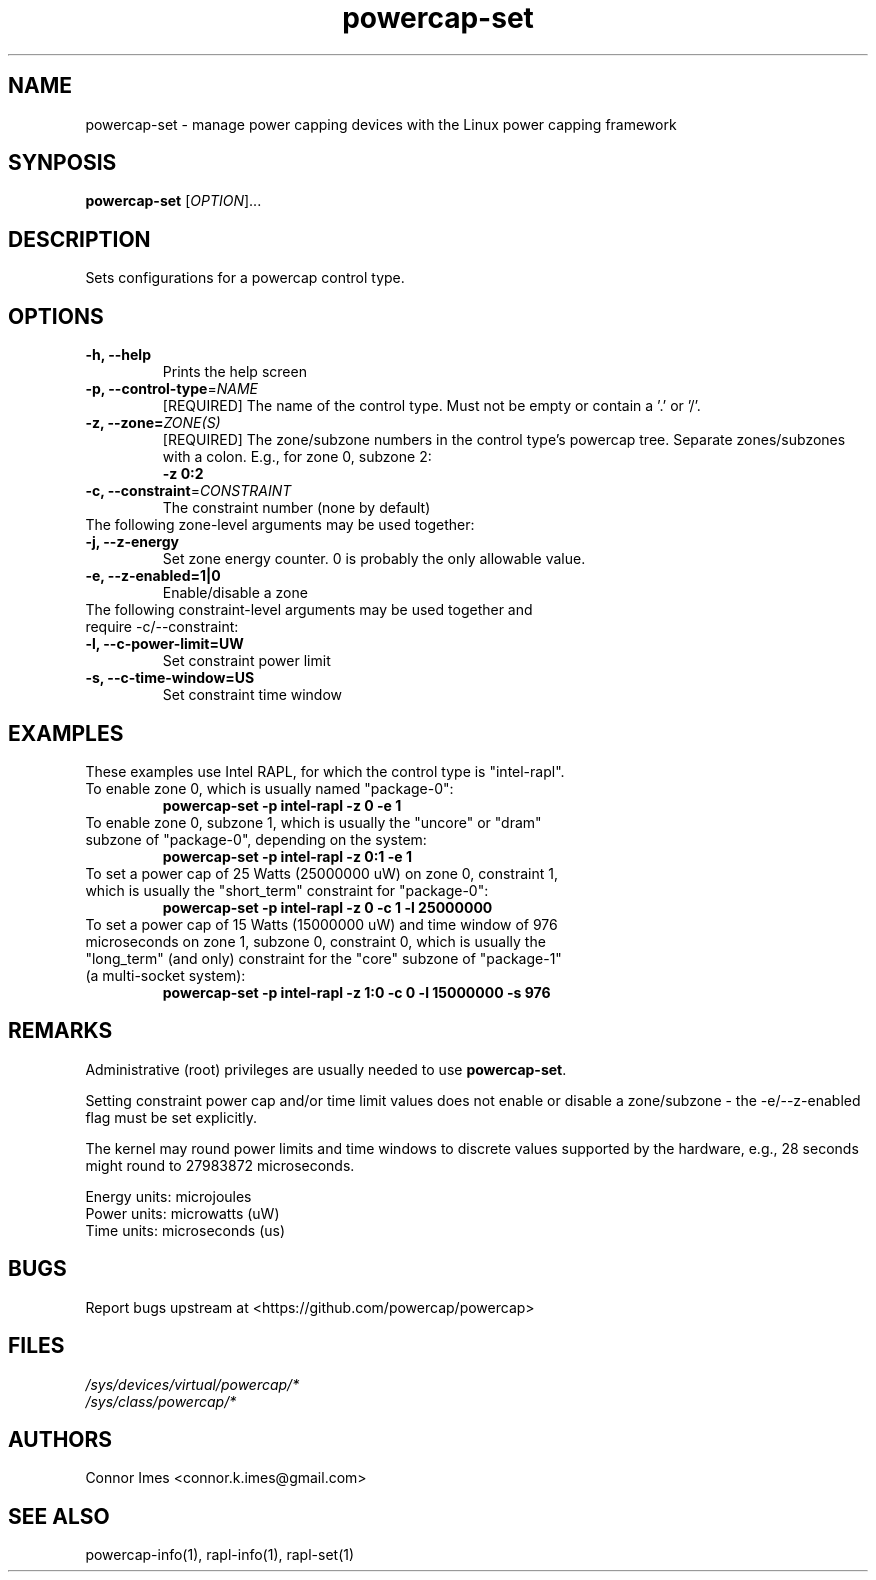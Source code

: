 .TH "powercap-set" "1" "2017" "powercap-set" "powercap-set"
.SH "NAME"
.LP
powercap\-set \- manage power capping devices with the Linux power capping framework
.SH "SYNPOSIS"
.LP
\fBpowercap\-set\fP [\fIOPTION\fP]...
.SH "DESCRIPTION"
.LP
Sets configurations for a powercap control type.
.SH "OPTIONS"
.LP
.TP
\fB\-h,\fR \fB\-\-help\fR
Prints the help screen
.TP
\fB\-p,\fR \fB\-\-control\-type\fR=\fINAME\fP
[REQUIRED] The name of the control type. Must not be empty or contain a '.' or '/'.
.TP
\fB\-z,\fR \fB\-\-zone=\fR\fIZONE(S)\fP
[REQUIRED] The zone/subzone numbers in the control type's powercap tree. Separate zones/subzones with a colon. E.g., for zone 0, subzone 2:
.br
\fB\-z 0:2\fP
.TP
\fB\-c,\fR \fB\-\-constraint\fR=\fICONSTRAINT\fP
The constraint number (none by default)
.TP
The following zone-level arguments may be used together:
.TP
\fB\-j,\fR \fB\-\-z\-energy\fR
Set zone energy counter. 0 is probably the only allowable value.
.TP
\fB\-e,\fR \fB\-\-z\-enabled=1|0\fR
Enable/disable a zone
.TP
The following constraint-level arguments may be used together and require \-c/\-\-constraint:
.TP
\fB\-l,\fR \fB\-\-c\-power\-limit=UW\fR
Set constraint power limit
.TP
\fB\-s,\fR \fB\-\-c\-time\-window=US\fR
Set constraint time window
.SH "EXAMPLES"
.LP
These examples use Intel RAPL, for which the control type is "intel\-rapl".
.TP
To enable zone 0, which is usually named "package\-0":
\fBpowercap\-set \-p intel\-rapl \-z 0 \-e 1\fP
.TP
To enable zone 0, subzone 1, which is usually the "uncore" or "dram" subzone of "package\-0", depending on the system:
\fBpowercap\-set \-p intel\-rapl \-z 0:1 \-e 1\fP
.TP
To set a power cap of 25 Watts (25000000 uW) on zone 0, constraint 1, which is usually the "short_term" constraint for "package\-0":
\fBpowercap\-set \-p intel\-rapl \-z 0 \-c 1 \-l 25000000\fP
.TP
To set a power cap of 15 Watts (15000000 uW) and time window of 976 microseconds on zone 1, subzone 0, constraint 0, which is usually the "long_term" (and only) constraint for the "core" subzone of "package\-1" (a multi-socket system):
\fBpowercap\-set \-p intel\-rapl \-z 1:0 \-c 0 \-l 15000000 \-s 976\fP
.SH "REMARKS"
.LP
Administrative (root) privileges are usually needed to use \fBpowercap\-set\fR.
.LP
Setting constraint power cap and/or time limit values does not enable or disable a zone/subzone - the \-e/-\-z\-enabled flag must be set explicitly.
.LP
The kernel may round power limits and time windows to discrete values supported by the hardware, e.g., 28 seconds might round to 27983872 microseconds.
.LP
Energy units: microjoules
.br
Power units: microwatts (uW)
.br
Time units: microseconds (us)
.SH "BUGS"
.LP
Report bugs upstream at <https://github.com/powercap/powercap>
.SH "FILES"
.nf
\fI/sys/devices/virtual/powercap/*\fP
.nf
\fI/sys/class/powercap/*\fP
.fi
.SH "AUTHORS"
.nf
Connor Imes <connor.k.imes@gmail.com>
.fi
.SH "SEE ALSO"
.LP
powercap\-info(1), rapl-info(1), rapl-set(1)